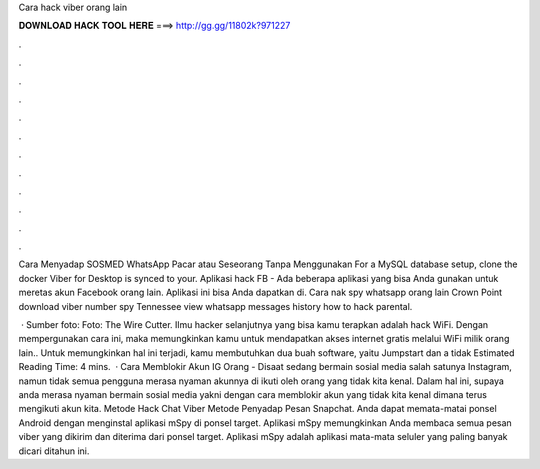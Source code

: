 Cara hack viber orang lain



𝐃𝐎𝐖𝐍𝐋𝐎𝐀𝐃 𝐇𝐀𝐂𝐊 𝐓𝐎𝐎𝐋 𝐇𝐄𝐑𝐄 ===> http://gg.gg/11802k?971227



.



.



.



.



.



.



.



.



.



.



.



.

Cara Menyadap SOSMED WhatsApp Pacar atau Seseorang Tanpa Menggunakan For a MySQL database setup, clone the docker Viber for Desktop is synced to your. Aplikasi hack FB - Ada beberapa aplikasi yang bisa Anda gunakan untuk meretas akun Facebook orang lain. Aplikasi ini bisa Anda dapatkan di. Cara nak spy whatsapp orang lain Crown Point download viber number spy Tennessee view whatsapp messages history how to hack parental.

 · Sumber foto: Foto: The Wire Cutter. Ilmu hacker selanjutnya yang bisa kamu terapkan adalah hack WiFi. Dengan mempergunakan cara ini, maka memungkinkan kamu untuk mendapatkan akses internet gratis melalui WiFi milik orang lain.. Untuk memungkinkan hal ini terjadi, kamu membutuhkan dua buah software, yaitu Jumpstart dan a tidak Estimated Reading Time: 4 mins.  · Cara Memblokir Akun IG Orang - Disaat sedang bermain sosial media salah satunya Instagram, namun tidak semua pengguna merasa nyaman akunnya di ikuti oleh orang yang tidak kita kenal. Dalam hal ini, supaya anda merasa nyaman bermain sosial media yakni dengan cara memblokir akun yang tidak kita kenal dimana terus mengikuti akun kita. Metode Hack Chat Viber Metode Penyadap Pesan Snapchat. Anda dapat memata-matai ponsel Android dengan menginstal aplikasi mSpy di ponsel target. Aplikasi mSpy memungkinkan Anda membaca semua pesan viber yang dikirim dan diterima dari ponsel target. Aplikasi mSpy adalah aplikasi mata-mata seluler yang paling banyak dicari ditahun ini.
